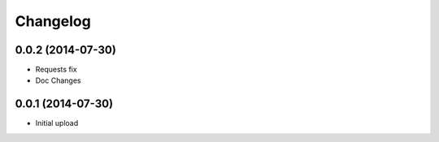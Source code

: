 Changelog
---------

0.0.2 (2014-07-30)
==================

* Requests fix
* Doc Changes

0.0.1 (2014-07-30)
==================

* Initial upload
